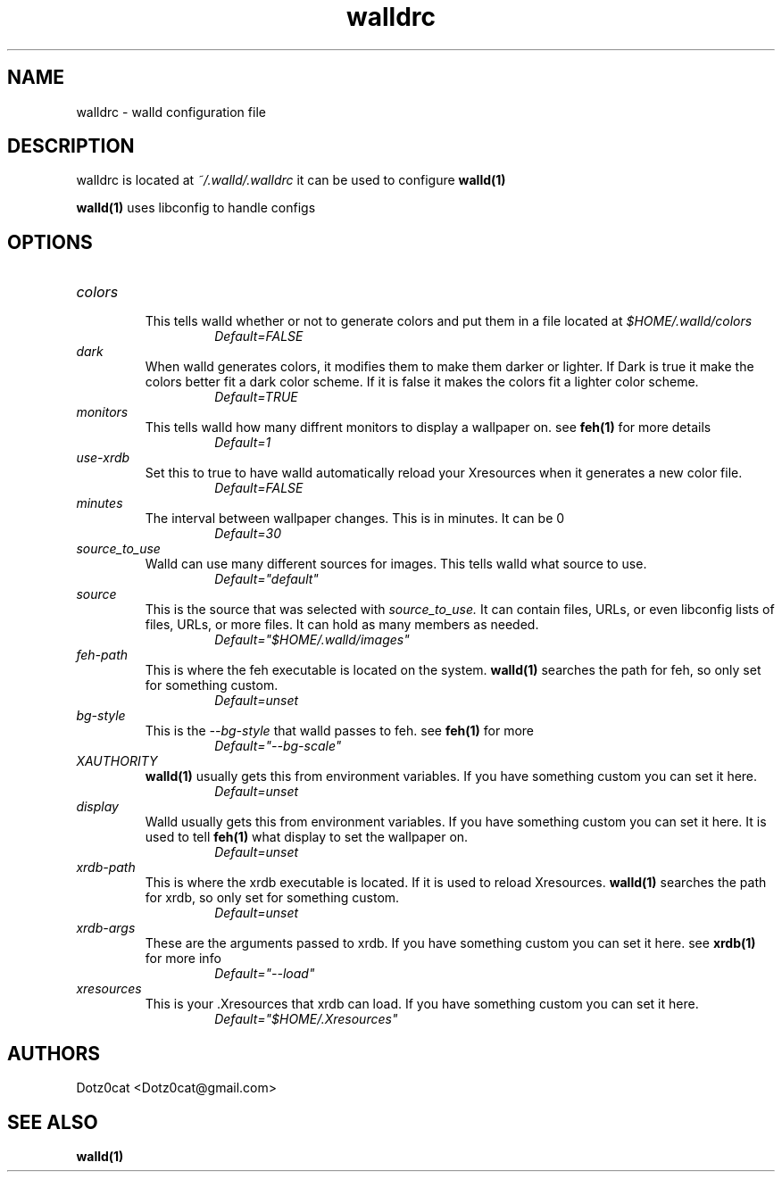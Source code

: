 .TH walldrc 5 2022-04-19
.SH NAME
walldrc \- walld configuration file
.SH DESCRIPTION
walldrc is located at
.I ~/.walld/.walldrc
it can be used to configure 
.BR walld(1)

.BR walld(1)
uses libconfig to handle configs
.SH OPTIONS
.TP
.I colors
.RS
This tells walld whether or not to generate colors and put them in a file located at 
.I $HOME/.walld/colors
.RS
.I Default=FALSE
.RE
.RE
.I dark
.RS
When walld generates colors, it modifies them to make them darker or lighter. If Dark is true it make the colors better fit a dark color scheme. If it is false it makes the colors fit a lighter color scheme.
.RS
.I Default=TRUE
.RE
.RE
.I monitors
.RS
This tells walld how many diffrent monitors to display a wallpaper on. see
.BR feh(1)
for more details
.RS
.I Default=1
.RE
.RE
.I use-xrdb
.RS
Set this to true to have walld automatically reload your Xresources when it generates a new color file.
.RS
.I Default=FALSE
.RE
.RE
.I minutes
.RS
The interval between wallpaper changes. This is in minutes. It can be 0
.RS
.I Default=30
.RE
.RE
.I source_to_use
.RS
Walld can use many different sources for images. This tells walld what source to use.
.RS
.I Default="default"
.RE
.RE
.I source
.RS
This is the source that was selected with
.I source_to_use.
It can contain files, URLs, or even libconfig lists of files, URLs, or more files. It can hold as many members as needed.
.RS
.I Default="$HOME/.walld/images"
.RE
.RE
.I feh\-path
.RS
This is where the feh executable is located on the system.
.BR walld(1)
searches the path for feh, so only set for something custom.
.RS
.I Default=unset
.RE
.RE
.I bg\-style
.RS
This is the 
.I \-\-bg\-style 
that walld passes to feh. see
.BR feh(1)
for more
.RS
.I Default="--bg-scale"
.RE
.RE
.I XAUTHORITY
.RS
.BR walld(1)
usually gets this from environment variables. If you have something custom you can set it here.
.RS
.I Default=unset
.RE
.RE
.I display
.RS
Walld usually gets this from environment variables. If you have something custom you can set it here. It is used to tell 
.BR feh(1)
what display to set the wallpaper on.
.RS
.I Default=unset
.RE
.RE
.I xrdb\-path
.RS
This is where the xrdb executable is located. If it is used to reload Xresources.
.BR walld(1)
searches the path for xrdb, so only set for something custom.
.RS
.I Default=unset
.RE
.RE
.I xrdb\-args
.RS
These are the arguments passed to xrdb. If you have something custom you can set it here. see
.BR xrdb(1)
for more info
.RS
.I Default="--load"
.RE
.RE
.I xresources
.RS
This is your .Xresources that xrdb can load. If you have something custom you can set it here.
.RS
.I Default="$HOME/.Xresources"
.RE
.RE
.SH AUTHORS
Dotz0cat <Dotz0cat@gmail.com>
.SH SEE ALSO
.BR walld(1)